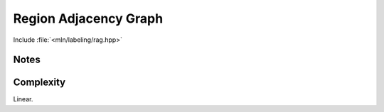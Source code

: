 Region Adjacency Graph
======================

Include :file:`<mln/labeling/rag.hpp>`

.. cpp:namespace:: mln::labeling


.. cpp:function:: \
    template <typename Label = int16_t, Image I> \
    image_ch_value_t<I, Label> rag(I input, Neighborhood nbh, Graph& graph, int& nlabel)

    Compute the influence zones of the maxima of a binary image and its Region Adjacency Graph (RAG).

    :tparam Label: The integral numeric type for the labels
    :param input: Input image
    :param nbh: Neighborhood
    :param graph: The RAG to be computed.
    :param nlabel: The number of labels in the image
    :return: An image of labels of the IZ of each maxima (label 0 is the background label)
    :exception: ``std::runtime_error`` if the number of labels overflows


Notes
-----

Complexity
----------

Linear.
